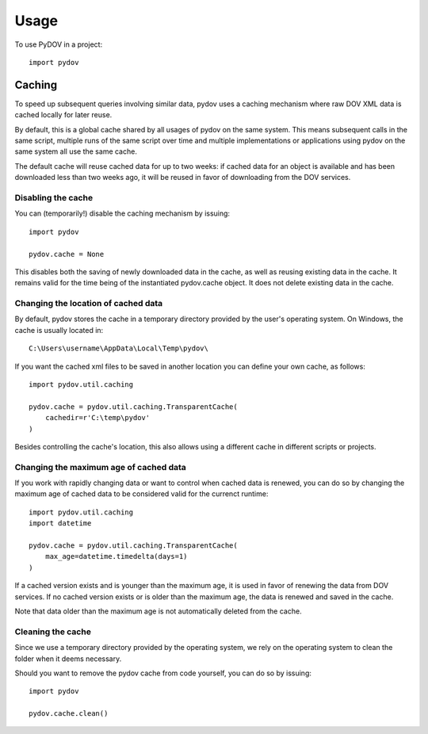 =====
Usage
=====

To use PyDOV in a project::

    import pydov

Caching
-------
To speed up subsequent queries involving similar data, pydov uses a caching
mechanism where raw DOV XML data is cached locally for later reuse.

By default, this is a global cache shared by all usages of pydov on the same
system. This means subsequent calls in the same script, multiple runs of
the same script over time and multiple implementations or applications
using pydov on the same system all use the same cache.

The default cache will reuse cached data for up to two weeks: if cached data
for an object is available and has been downloaded less than two weeks ago,
it will be reused in favor of downloading from the DOV services.

Disabling the cache
*******************
You can (temporarily!) disable the caching mechanism by issuing::

    import pydov

    pydov.cache = None

This disables both the saving of newly downloaded data in the cache, as well
as reusing existing data in the cache. It remains valid for the time being of
the instantiated pydov.cache object.
It does not delete existing data in the cache.

Changing the location of cached data
************************************

By default, pydov stores the cache in a temporary directory provided by the
user's operating system. On Windows, the cache is usually located in::

    C:\Users\username\AppData\Local\Temp\pydov\

If you want the cached xml files to be saved in another location you can define
your own cache, as follows::

    import pydov.util.caching

    pydov.cache = pydov.util.caching.TransparentCache(
        cachedir=r'C:\temp\pydov'
    )

Besides controlling the cache's location, this also allows using a different
cache in different scripts or projects.

Changing the maximum age of cached data
***************************************

If you work with rapidly changing data or want to control when cached data
is renewed, you can do so by changing the maximum age of cached data to
be considered valid for the currenct runtime::

    import pydov.util.caching
    import datetime

    pydov.cache = pydov.util.caching.TransparentCache(
        max_age=datetime.timedelta(days=1)
    )

If a cached version exists and is younger than the maximum age, it is used
in favor of renewing the data from DOV services. If no cached version
exists or is older than the maximum age, the data is renewed and saved
in the cache.

Note that data older than the maximum age is not automatically deleted from
the cache.

Cleaning the cache
******************

Since we use a temporary directory provided by the operating system, we rely
on the operating system to clean the folder when it deems necessary.

Should you want to remove the pydov cache from code yourself, you can do so
by issuing::

    import pydov

    pydov.cache.clean()
